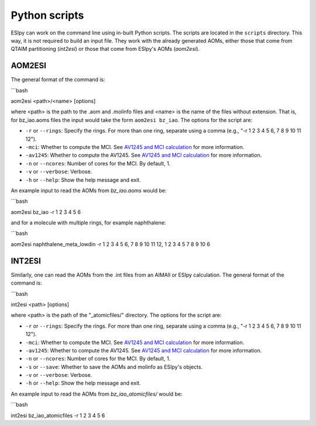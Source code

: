 Python scripts
=================

ESIpy can work on the command line using in-built Python scripts. The scripts are located in the
``scripts`` directory. This way, it is not required to build an input file. They work with the already generated
AOMs, either those that come from QTAIM partitioning (`int2esi`) or those that come from ESIpy's AOMs (`aom2esi`).

AOM2ESI
----------------

The general format of the command is:

```bash

aom2esi <path>/<name> [options]

where <path> is the path to the .aom and .molinfo files and <name> is the name of the files without extension.
That is, for bz_iao.aoms files the input would take the form ``aom2esi bz_iao``. The options for the script are:

* ``-r`` or ``--rings``: Specify the rings. For more than one ring, separate using a comma (e.g., "-r 1 2 3 4 5 6, 7 8 9 10 11 12").
* ``-mci``: Whether to compute the MCI. See `AV1245 and MCI calculation <advanced.html#av1245-and-mci-calculation>`_ for more information.
* ``-av1245``: Whether to compute the AV1245. See `AV1245 and MCI calculation <advanced.html#av1245-and-mci-calculation>`_ for more information.
* ``-n`` or ``--ncores``: Number of cores for the MCI. By default, 1.
* ``-v`` or ``--verbose``: Verbose.
* ``-h`` or ``--help``: Show the help message and exit.

An example input to read the AOMs from `bz_iao.aoms` would be:

```bash

aom2esi bz_iao -r 1 2 3 4 5 6

and for a molecule with multiple rings, for example naphthalene:

```bash

aom2esi naphthalene_meta_lowdin -r 1 2 3 4 5 6, 7 8 9 10 11 12, 1 2 3 4 5 7 8 9 10 6


INT2ESI
----------------

Similarly, one can read the AOMs from the .int files from an AIMAll or ESIpy calculation. The general format of the command is:

```bash

int2esi <path> [options]

where <path> is the path of the "_atomicfiles/" directory. The options for the script are:

* ``-r`` or ``--rings``: Specify the rings. For more than one ring, separate using a comma (e.g., "-r 1 2 3 4 5 6, 7 8 9 10 11 12").
* ``-mci``: Whether to compute the MCI. See `AV1245 and MCI calculation <advanced.html#av1245-and-mci-calculation>`_ for more information.
* ``-av1245``: Whether to compute the AV1245. See `AV1245 and MCI calculation <advanced.html#av1245-and-mci-calculation>`_ for more information.
* ``-n`` or ``--ncores``: Number of cores for the MCI. By default, 1.
* ``-s`` or ``--save``: Whether to save the AOMs and molinfo as ESIpy's objects.
* ``-v`` or ``--verbose``: Verbose.
* ``-h`` or ``--help``: Show the help message and exit.

An example input to read the AOMs from `bz_iao_atomicfiles/` would be:

```bash

int2esi bz_iao_atomicfiles -r 1 2 3 4 5 6
